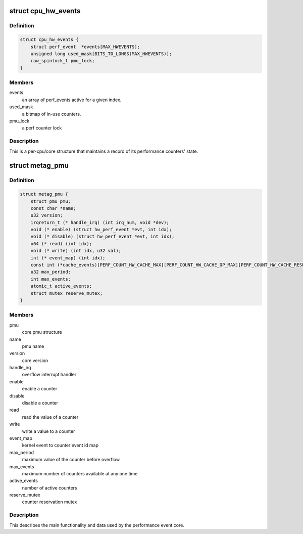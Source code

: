 .. -*- coding: utf-8; mode: rst -*-
.. src-file: arch/metag/kernel/perf/perf_event.h

.. _`cpu_hw_events`:

struct cpu_hw_events
====================

.. c:type:: struct cpu_hw_events

    a processor core's performance events

.. _`cpu_hw_events.definition`:

Definition
----------

.. code-block:: c

    struct cpu_hw_events {
        struct perf_event  *events[MAX_HWEVENTS];
        unsigned long used_mask[BITS_TO_LONGS(MAX_HWEVENTS)];
        raw_spinlock_t pmu_lock;
    }

.. _`cpu_hw_events.members`:

Members
-------

events
    an array of perf_events active for a given index.

used_mask
    a bitmap of in-use counters.

pmu_lock
    a perf counter lock

.. _`cpu_hw_events.description`:

Description
-----------

This is a per-cpu/core structure that maintains a record of its
performance counters' state.

.. _`metag_pmu`:

struct metag_pmu
================

.. c:type:: struct metag_pmu

    the Meta PMU structure

.. _`metag_pmu.definition`:

Definition
----------

.. code-block:: c

    struct metag_pmu {
        struct pmu pmu;
        const char *name;
        u32 version;
        irqreturn_t (* handle_irq) (int irq_num, void *dev);
        void (* enable) (struct hw_perf_event *evt, int idx);
        void (* disable) (struct hw_perf_event *evt, int idx);
        u64 (* read) (int idx);
        void (* write) (int idx, u32 val);
        int (* event_map) (int idx);
        const int (*cache_events)[PERF_COUNT_HW_CACHE_MAX][PERF_COUNT_HW_CACHE_OP_MAX][PERF_COUNT_HW_CACHE_RESULT_MAX];
        u32 max_period;
        int max_events;
        atomic_t active_events;
        struct mutex reserve_mutex;
    }

.. _`metag_pmu.members`:

Members
-------

pmu
    core pmu structure

name
    pmu name

version
    core version

handle_irq
    overflow interrupt handler

enable
    enable a counter

disable
    disable a counter

read
    read the value of a counter

write
    write a value to a counter

event_map
    kernel event to counter event id map

max_period
    maximum value of the counter before overflow

max_events
    maximum number of counters available at any one time

active_events
    number of active counters

reserve_mutex
    counter reservation mutex

.. _`metag_pmu.description`:

Description
-----------

This describes the main functionality and data used by the performance
event core.

.. This file was automatic generated / don't edit.

